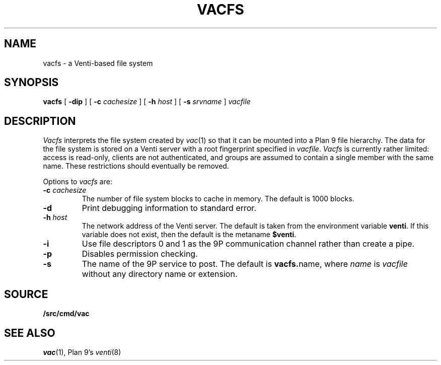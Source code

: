 .TH VACFS 4
.SH NAME
vacfs \- a Venti-based file system
.SH SYNOPSIS
.B vacfs
[
.B -dip
]
[
.B -c
.I cachesize
]
[
.B -h
.I host
]
.\" [
.\" .B -m
.\" .I mtpt
.\" ]
[
.B -s
.I srvname
]
.I vacfile
.SH DESCRIPTION
.I Vacfs
interprets the file system created by
.IR vac (1)
so that it can be mounted into a Plan 9 file hierarchy.
The data for the file system is stored on a Venti server
with a root fingerprint specified in
.IR vacfile .
.I Vacfs
is currently rather limited: access is read-only,
clients are not authenticated, and groups are assumed to
contain a single member with the same name.
These restrictions should eventually be removed.
.PP
Options to 
.I vacfs
are:
.TP
.BI -c " cachesize
The number of file system blocks to cache in memory. The default is 1000 blocks.
.TP
.B -d
Print debugging information to standard error.
.TP
.BI -h " host
The network address of the Venti server.
The default is taken from the environment variable
.BR venti .
If this variable does not exist, then the default is the
metaname 
.BR $venti .
.\" which can be configured via
.\" .IR ndb (6).
.TP
.B -i
Use file descriptors 0 and 1 as the 9P communication channel rather than create a pipe.
.\" .TP
.\" .BI -m " mtpt
.\" The location to mount the file system. The default is
.\" .BR /n/vac .
.TP
.BI -p
Disables permission checking.
.TP
.B -s
The name of the 9P service to post.
The default is
.BR vacfs. name \fR,
where
.I name
is
.I vacfile
without any directory name or
.L .vac
extension.
.PD
.SH SOURCE
.B \*9/src/cmd/vac
.SH "SEE ALSO"
.IR vac (1),
Plan 9's \fIventi\fR(8)
